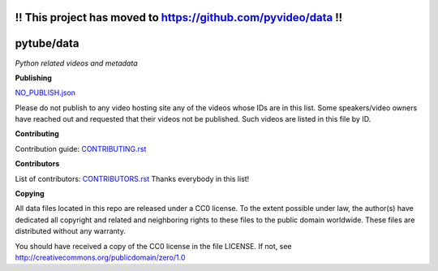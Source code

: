 !! This project has moved to https://github.com/pyvideo/data !!
===============================================================

pytube/data
===========

*Python related videos and metadata*

.. image:: https://badges.gitter.im/pytube/data.svg
   :alt: Join the chat at https://gitter.im/pytube/data
   :target: https://gitter.im/pytube/data?utm_source=badge&utm_medium=badge&utm_campaign=pr-badge&utm_content=badge
   
.. image:: https://zenodo.org/badge/23288/pytube/data.svg
   :target: https://zenodo.org/badge/latestdoi/23288/pytube/data

**Publishing**

`NO_PUBLISH.json <https://github.com/pytube/data/blob/master/NO_PUBLISH.json>`_

Please do not publish to any video hosting site any of the videos whose IDs are in this list.
Some speakers/video owners have reached out and requested that their videos
not be published. Such videos are listed in this file by ID.

**Contributing**

Contribution guide: `CONTRIBUTING.rst <https://github.com/pytube/data/blob/master/CONTRIBUTING.rst>`_

**Contributors**

List of contributors: `CONTRIBUTORS.rst <https://github.com/pytube/data/blob/master/CONTRIBUTORS.rst>`_
Thanks everybody in this list!

**Copying**

All data files located in this repo are released under a CC0 license. 
To the extent possible under law, the author(s) have dedicated all 
copyright and related and neighboring rights to these files
to the public domain worldwide. These files are distributed without
any warranty.

You should have received a copy of the CC0 license in the file LICENSE.
If not, see http://creativecommons.org/publicdomain/zero/1.0
